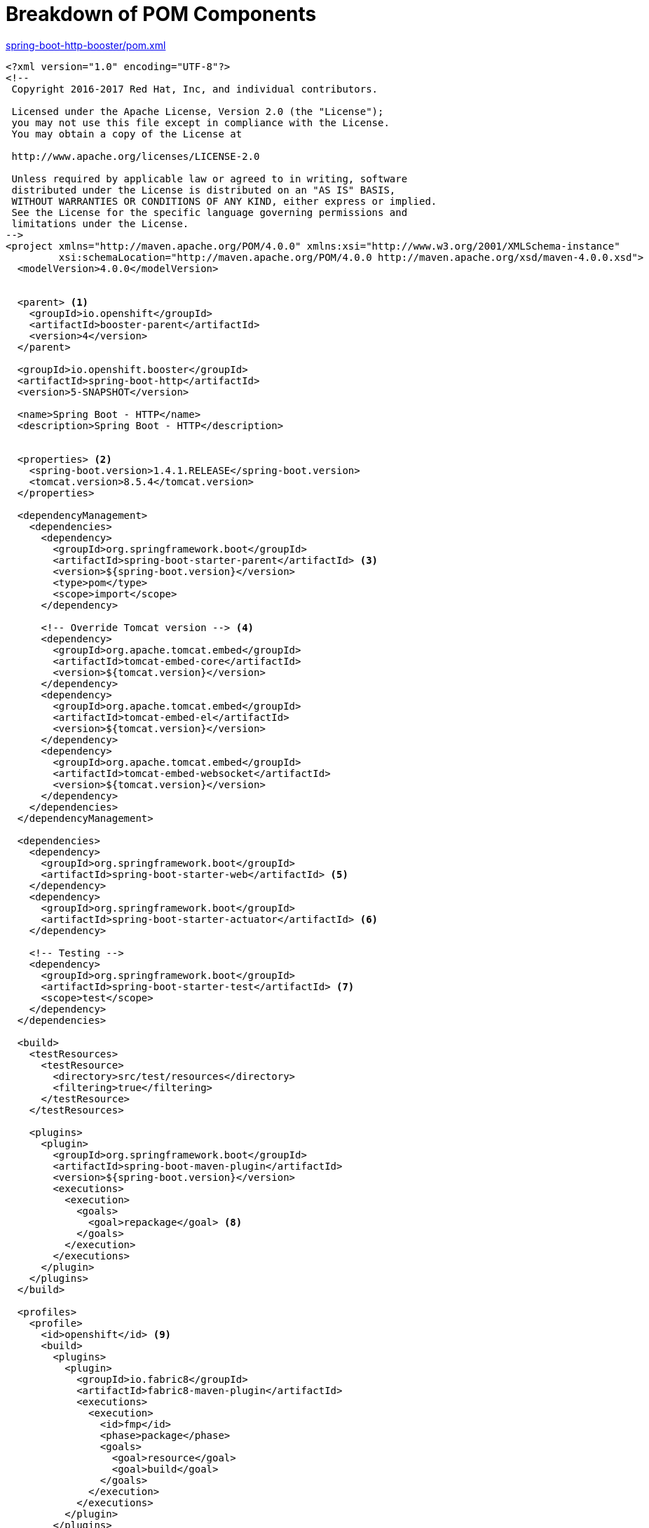 [[breakdown_pom]]
= Breakdown of POM Components

.link:https://github.com/snowdrop/spring-boot-http-booster/blob/master/pom.xml[spring-boot-http-booster/pom.xml]
[source,xml,options="nowrap",subs="attributes+"]
----
<?xml version="1.0" encoding="UTF-8"?>
<!--
 Copyright 2016-2017 Red Hat, Inc, and individual contributors.

 Licensed under the Apache License, Version 2.0 (the "License");
 you may not use this file except in compliance with the License.
 You may obtain a copy of the License at

 http://www.apache.org/licenses/LICENSE-2.0

 Unless required by applicable law or agreed to in writing, software
 distributed under the License is distributed on an "AS IS" BASIS,
 WITHOUT WARRANTIES OR CONDITIONS OF ANY KIND, either express or implied.
 See the License for the specific language governing permissions and
 limitations under the License.
-->
<project xmlns="http://maven.apache.org/POM/4.0.0" xmlns:xsi="http://www.w3.org/2001/XMLSchema-instance"
         xsi:schemaLocation="http://maven.apache.org/POM/4.0.0 http://maven.apache.org/xsd/maven-4.0.0.xsd">
  <modelVersion>4.0.0</modelVersion>


  <parent> <1>
    <groupId>io.openshift</groupId>
    <artifactId>booster-parent</artifactId>
    <version>4</version>
  </parent>

  <groupId>io.openshift.booster</groupId>
  <artifactId>spring-boot-http</artifactId>
  <version>5-SNAPSHOT</version>

  <name>Spring Boot - HTTP</name>
  <description>Spring Boot - HTTP</description>


  <properties> <2>
    <spring-boot.version>1.4.1.RELEASE</spring-boot.version>
    <tomcat.version>8.5.4</tomcat.version>
  </properties>

  <dependencyManagement>
    <dependencies>
      <dependency>
        <groupId>org.springframework.boot</groupId>
        <artifactId>spring-boot-starter-parent</artifactId> <3>
        <version>${spring-boot.version}</version>
        <type>pom</type>
        <scope>import</scope>
      </dependency>

      <!-- Override Tomcat version --> <4>
      <dependency>
        <groupId>org.apache.tomcat.embed</groupId>
        <artifactId>tomcat-embed-core</artifactId>
        <version>${tomcat.version}</version>
      </dependency>
      <dependency>
        <groupId>org.apache.tomcat.embed</groupId>
        <artifactId>tomcat-embed-el</artifactId>
        <version>${tomcat.version}</version>
      </dependency>
      <dependency>
        <groupId>org.apache.tomcat.embed</groupId>
        <artifactId>tomcat-embed-websocket</artifactId>
        <version>${tomcat.version}</version>
      </dependency>
    </dependencies>
  </dependencyManagement>

  <dependencies>
    <dependency>
      <groupId>org.springframework.boot</groupId>
      <artifactId>spring-boot-starter-web</artifactId> <5>
    </dependency>
    <dependency>
      <groupId>org.springframework.boot</groupId>
      <artifactId>spring-boot-starter-actuator</artifactId> <6>
    </dependency>

    <!-- Testing -->
    <dependency>
      <groupId>org.springframework.boot</groupId>
      <artifactId>spring-boot-starter-test</artifactId> <7>
      <scope>test</scope>
    </dependency>
  </dependencies>

  <build>
    <testResources>
      <testResource>
        <directory>src/test/resources</directory>
        <filtering>true</filtering>
      </testResource>
    </testResources>

    <plugins>
      <plugin>
        <groupId>org.springframework.boot</groupId>
        <artifactId>spring-boot-maven-plugin</artifactId> 
        <version>${spring-boot.version}</version>
        <executions>
          <execution>
            <goals>
              <goal>repackage</goal> <8>
            </goals>
          </execution>
        </executions>
      </plugin>
    </plugins>
  </build>

  <profiles>
    <profile>
      <id>openshift</id> <9>
      <build>
        <plugins>
          <plugin>
            <groupId>io.fabric8</groupId>
            <artifactId>fabric8-maven-plugin</artifactId> 
            <executions>
              <execution>
                <id>fmp</id>
                <phase>package</phase>
                <goals>
                  <goal>resource</goal>
                  <goal>build</goal>
                </goals>
              </execution>
            </executions>
          </plugin>
        </plugins>
      </build>
    </profile>
    <profile>
      <id>openshift-it</id> <10>
      <build>
        <plugins>
          <plugin>
            <groupId>org.apache.maven.plugins</groupId>
            <artifactId>maven-failsafe-plugin</artifactId>
            <executions>
              <execution>
                <goals>
                  <goal>integration-test</goal>
                  <goal>verify</goal>
                </goals>
              </execution>
            </executions>
          </plugin>
        </plugins>
      </build>
    </profile>
  </profiles>
</project>
----

//http://docs.spring.io/spring-boot/docs/1.4.1.RELEASE/reference/htmlsingle/#using-boot-starter

<1> link:https://github.com/openshiftio/booster-parent/blob/master/pom.xml[Parent POM] which contains the necessary dependencies and the required versions for the booster projects.
<2> These are properties for setting the {SpringBoot} and Tomcat version to use.
<3> link:https://github.com/spring-projects/spring-boot/blob/v1.4.1.RELEASE/spring-boot-parent/pom.xml[BOM] for building {SpringBoot} applications with Maven. More details on using the parent pom are available in the link:http://docs.spring.io/spring-boot/docs/1.4.1.RELEASE/reference/htmlsingle/#using-boot-maven-parent-pom[{SpringBoot} documentation].
<4> Setting to override the specific version of Tomcat used by the {SpringBoot} application.
<5> link:https://github.com/spring-projects/spring-boot/tree/v1.4.1.RELEASE/spring-boot-starters/spring-boot-starter-web/pom.xml[Starter POM] for building web applications using Spring, specifically Spring MVC with Tomcat as the embedded container.
<6> link:https://github.com/spring-projects/spring-boot/tree/v1.4.1.RELEASE/spring-boot-starters/spring-boot-starter-actuator/pom.xml[Starter POM] for using {SpringBoot}’s actuator. The actuator provides monitoring and management for your application.
<7> link:https://github.com/spring-projects/spring-boot/tree/v1.4.1.RELEASE/spring-boot-starters/spring-boot-starter-test/pom.xml[Starter POM] for testing Spring Boot applications with libraries including JUnit, Hamcrest and Mockito. 
<8> This Maven goal is part of the {SpringBoot} Maven plugin and will repackage the existing jar file that is created during the `package` goal.
<9> This is the profile for building and deploying the booster to OpenShift. It uses the link:http://fabric8.io/gitbook/mavenPlugin.html[Fabric8 Maven Plugin (FMP)] to build and deploy the application with the S2I Build Process.
<10> This profile is for running integration tests when the application is running on OpenShift. For example, a test may require a database pod or a ConfigMap value.
